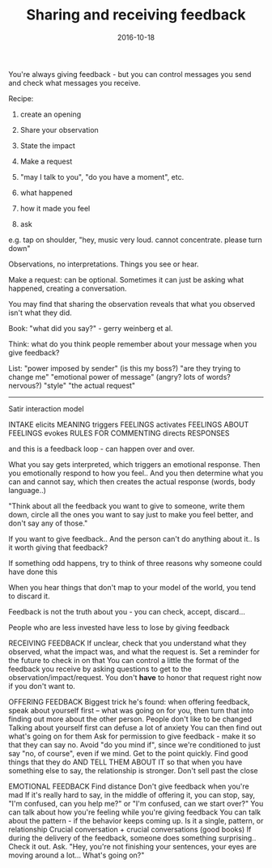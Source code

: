 #+TITLE: Sharing and receiving feedback
#+DATE: 2016-10-18
#+DRAFT: t
#+TAGS: feedback

You're always giving feedback - but you can control messages you send and check what messages you receive.

Recipe:
1. create an opening
2. Share your observation
3. State the impact
4. Make a request

1. "may I talk to you", "do you have a moment", etc.
2. what happened
3. how it made you feel
4. ask

e.g. tap on shoulder, "hey, music very loud. cannot concentrate. please turn down"

Observations, no interpretations. Things you see or hear.

Make a request: can be optional. Sometimes it can just be asking what happened, creating a conversation.

You may find that sharing the observation reveals that what you observed isn't what they did.

Book: "what did you say?"  - gerry weinberg  et al.

Think: what do you think people remember about your message when you give feedback?

List:
"power imposed by sender" (is this my boss?)
"are they trying to change me"
"emotional power of message" (angry? lots of words? nervous?)
"style"
"the actual request"

-----

Satir interaction model

INTAKE elicits
MEANING triggers
FEELINGS activates
FEELINGS ABOUT FEELINGS evokes
RULES FOR COMMENTING directs
RESPONSES

and this is a feedback loop - can happen over and over.

What you say gets interpreted, which triggers an emotional response. Then you emotionally respond to how you feel.. And you then determine what you can and cannot say, which then creates the actual response (words, body language..)

"Think about all the feedback you want to give to someone, write them down, circle all the ones you want to say just to make you feel better, and don't say any of those."

If you want to give feedback.. And the person can't do anything about it.. Is it worth giving that feedback?

If something odd happens, try to think of three reasons why someone could have done this

When you hear things that don't map to your model of the world, you tend to discard it.


Feedback is not the truth about you - you can check, accept, discard...

People who are less invested have less to lose by giving feedback

RECEIVING FEEDBACK
If unclear, check that you understand what they observed, what the impact was, and what the request is.
Set a reminder for the future to check in on that
You can control a little the format of the feedback you receive by asking questions to get to the observation/impact/request.
You don't *have* to honor that request right now if you don't want to.

OFFERING FEEDBACK
Biggest trick he's found: when offering feedback, speak about yourself first -- what was going on for you, then turn that into finding out more about the other person.
People don't like to be changed
Talking about yourself first can defuse a lot of anxiety
You can then find out what's going on for them
Ask for permission to give feedback - make it so that they can say no. Avoid "do you mind if", since we're conditioned to just say "no, of course", even if we mind.
Get to the point quickly.
Find good things that they do AND TELL THEM ABOUT IT so that when you have something else to say, the relationship is stronger.
Don't sell past the close


EMOTIONAL FEEDBACK
Find distance
Don't give feedback when you're mad
If it's really hard to say, in the middle of offering it, you can stop, say, "I'm confused, can you help me?" or "I'm confused, can we start over?"
You can talk about how you're feeling while you're giving feedback
You can talk about the pattern - if the behavior keeps coming up. Is it a single, pattern, or relationship
Crucial conversation + crucial conversations (good books)
If during the delivery of the feedback, someone does something surprising.. Check it out. Ask. "Hey, you're not finishing your sentences, your eyes are moving around a lot... What's going on?"
